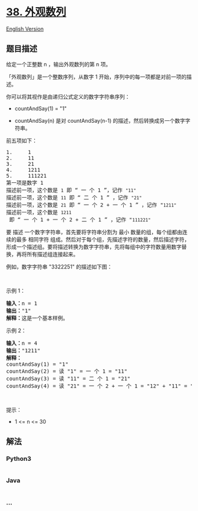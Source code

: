 * [[https://leetcode-cn.com/problems/count-and-say][38. 外观数列]]
  :PROPERTIES:
  :CUSTOM_ID: 外观数列
  :END:
[[./solution/0000-0099/0038.Count and Say/README_EN.org][English
Version]]

** 题目描述
   :PROPERTIES:
   :CUSTOM_ID: 题目描述
   :END:

#+begin_html
  <!-- 这里写题目描述 -->
#+end_html

#+begin_html
  <p>
#+end_html

给定一个正整数 n ，输出外观数列的第 n 项。

#+begin_html
  </p>
#+end_html

#+begin_html
  <p>
#+end_html

「外观数列」是一个整数序列，从数字 1
开始，序列中的每一项都是对前一项的描述。

#+begin_html
  </p>
#+end_html

#+begin_html
  <p>
#+end_html

你可以将其视作是由递归公式定义的数字字符串序列：

#+begin_html
  </p>
#+end_html

#+begin_html
  <ul>
#+end_html

#+begin_html
  <li>
#+end_html

countAndSay(1) = "1"

#+begin_html
  </li>
#+end_html

#+begin_html
  <li>
#+end_html

countAndSay(n) 是对 countAndSay(n-1)
的描述，然后转换成另一个数字字符串。

#+begin_html
  </li>
#+end_html

#+begin_html
  </ul>
#+end_html

#+begin_html
  <p>
#+end_html

前五项如下：

#+begin_html
  </p>
#+end_html

#+begin_html
  <pre>
  1.     1
  2.     11
  3.     21
  4.     1211
  5.     111221
  第一项是数字 1 
  描述前一项，这个数是 <code>1</code> 即 “ 一 个 1 ”，记作 <code>"11"
  </code>描述前一项，这个数是 <code>11</code> 即 “ 二 个 1 ” ，记作 <code>"21"
  </code>描述前一项，这个数是 <code>21</code> 即 “ 一 个 2 + 一 个 1 ” ，记作 "<code>1211"
  </code>描述前一项，这个数是 <code>1211</code> 即 “ 一 个 1 + 一 个 2 + 二 个 1 ” ，记作 "<code>111221"</code>
  </pre>
#+end_html

#+begin_html
  <p>
#+end_html

要 描述 一个数字字符串，首先要将字符串分割为 最小
数量的组，每个组都由连续的最多 相同字符
组成。然后对于每个组，先描述字符的数量，然后描述字符，形成一个描述组。要将描述转换为数字字符串，先将每组中的字符数量用数字替换，再将所有描述组连接起来。

#+begin_html
  </p>
#+end_html

#+begin_html
  <p>
#+end_html

例如，数字字符串 "3322251" 的描述如下图：

#+begin_html
  </p>
#+end_html

#+begin_html
  <ul>
#+end_html

#+begin_html
  </ul>
#+end_html

#+begin_html
  <p>
#+end_html

 

#+begin_html
  </p>
#+end_html

#+begin_html
  <p>
#+end_html

示例 1：

#+begin_html
  </p>
#+end_html

#+begin_html
  <pre>
  <strong>输入：</strong>n = 1
  <strong>输出：</strong>"1"
  <strong>解释：</strong>这是一个基本样例。
  </pre>
#+end_html

#+begin_html
  <p>
#+end_html

示例 2：

#+begin_html
  </p>
#+end_html

#+begin_html
  <pre>
  <strong>输入：</strong>n = 4
  <strong>输出：</strong>"1211"
  <strong>解释：</strong>
  countAndSay(1) = "1"
  countAndSay(2) = 读 "1" = 一 个 1 = "11"
  countAndSay(3) = 读 "11" = 二 个 1 = "21"
  countAndSay(4) = 读 "21" = 一 个 2 + 一 个 1 = "12" + "11" = "1211"
  </pre>
#+end_html

#+begin_html
  <p>
#+end_html

 

#+begin_html
  </p>
#+end_html

#+begin_html
  <p>
#+end_html

提示：

#+begin_html
  </p>
#+end_html

#+begin_html
  <ul>
#+end_html

#+begin_html
  <li>
#+end_html

1 <= n <= 30

#+begin_html
  </li>
#+end_html

#+begin_html
  </ul>
#+end_html

** 解法
   :PROPERTIES:
   :CUSTOM_ID: 解法
   :END:

#+begin_html
  <!-- 这里可写通用的实现逻辑 -->
#+end_html

#+begin_html
  <!-- tabs:start -->
#+end_html

*** *Python3*
    :PROPERTIES:
    :CUSTOM_ID: python3
    :END:

#+begin_html
  <!-- 这里可写当前语言的特殊实现逻辑 -->
#+end_html

#+begin_src python
#+end_src

*** *Java*
    :PROPERTIES:
    :CUSTOM_ID: java
    :END:

#+begin_html
  <!-- 这里可写当前语言的特殊实现逻辑 -->
#+end_html

#+begin_src java
#+end_src

*** *...*
    :PROPERTIES:
    :CUSTOM_ID: section
    :END:
#+begin_example
#+end_example

#+begin_html
  <!-- tabs:end -->
#+end_html
